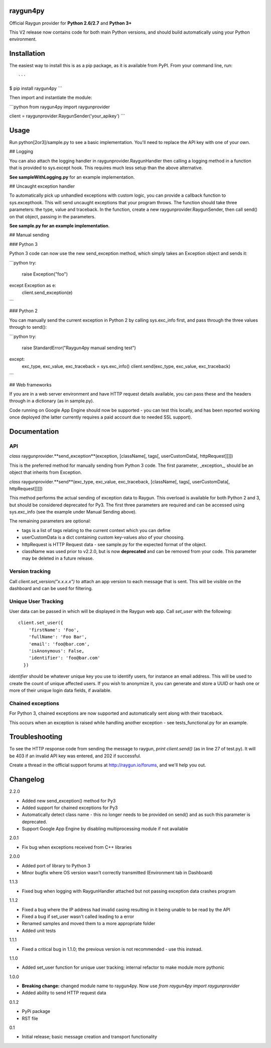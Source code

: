 raygun4py
=========

Official Raygun provider for **Python 2.6/2.7** and **Python 3+**

This V2 release now contains code for both main Python versions, and should build automatically using your Python environment.


Installation
============

The easiest way to install this is as a pip package, as it is available from PyPI. From your command line, run::

```
$ pip install raygun4py
```

Then import and instantiate the module:

```python
from raygun4py import raygunprovider

client = raygunprovider.RaygunSender('your_apikey')
```

Usage
=====

Run python[2or3]/sample.py to see a basic implementation. You'll need to replace the API key with one of your own.

## Logging

You can also attach the logging handler in raygunprovider.RaygunHandler then calling a logging method in a function that is provided to sys.except hook. This requires much less setup than the above alternative.

**See sampleWithLogging.py** for an example implementation.

## Uncaught exception handler

To automatically pick up unhandled exceptions with custom logic, you can provide a callback function to sys.excepthook. This will send uncaught exceptions that your program throws. The function should take three parameters: the type, value and traceback. In the function, create a new raygunprovider.RaygunSender, then call send() on that object, passing in the parameters.

**See sample.py for an example implementation**.

## Manual sending

### Python 3

Python 3 code can now use the new send_exception method, which simply takes an Exception object and sends it:

```python
try:
    raise Exception("foo")
except Exception as e:
    client.send_exception(e)
```

### Python 2

You can manually send the current exception in Python 2 by calling sys.exc_info first, and pass through the three values through to send():

```python
try:
    raise StandardError("Raygun4py manual sending test")
except:
    exc_type, exc_value, exc_traceback = sys.exc_info()
    client.send(exc_type, exc_value, exc_traceback)
```

## Web frameworks

If you are in a web server environment and have HTTP request details available, you can pass these and the headers through in a dictionary (as in sample.py).

Code running on Google App Engine should now be supported - you can test this locally, and has been reported working once deployed (the latter currently requires a paid account due to needed SSL support).

Documentation
=============

API
---

*class* raygunprovider.**send_exception**(exception, [className[, tags[, userCustomData[, httpRequest]]]])

This is the preferred method for manually sending from Python 3 code. The first parameter, _exception_, should be an object that inherits from Exception.

*class* raygunprovider.**send**(exc_type, exc_value, exc_traceback, [className[, tags[, userCustomData[, httpRequest]]]])

This method performs the actual sending of exception data to Raygun. This overload is available for both Python 2 and 3, but should be considered deprecated for Py3. The first three parameters are required and can be accessed using sys.exc_info (see the example under Manual Sending above).

The remaining parameters are optional:

* tags is a list of tags relating to the current context which you can define
* userCustomData is a dict containing custom key-values also of your choosing.
* httpRequest is HTTP Request data - see sample.py for the expected format of the object.

* className was used prior to v2.2.0, but is now **deprecated** and can be removed from your code. This parameter may be deleted in a future release.

Version tracking
----------------

Call `client.set_version("x.x.x.x")` to attach an app version to each message that is sent. This will be visible on the dashboard and can be used for filtering.

Unique User Tracking
--------------------

User data can be passed in which will be displayed in the Raygun web app. Call `set_user` with the following::

  client.set_user({
      'firstName': 'Foo',
      'fullName': 'Foo Bar',
      'email': 'foo@bar.com',
      'isAnonymous': False,
      'identifier': 'foo@bar.com'
    })

`identifier` should be whatever unique key you use to identify users, for instance an email address. This will be used to create the count of unique affected users. If you wish to anonymize it, you can generate and store a UUID or hash one or more of their unique login data fields, if available.

Chained exceptions
------------------

For Python 3, chained exceptions are now supported and automatically sent along with their traceback.

This occurs when an exception is raised while handling another exception - see tests_functional.py for an example.

Troubleshooting
===============

To see the HTTP response code from sending the message to raygun, `print client.send()` (as in line 27 of test.py). It will be 403 if an invalid API key was entered, and 202 if successful.

Create a thread in the official support forums at http://raygun.io/forums, and we'll help you out.

Changelog
=========

2.2.0

- Added new send_exception() method for Py3
- Added support for chained exceptions for Py3
- Automatically detect class name - this no longer needs to be provided on send() and as such this parameter is deprecated.
- Support Google App Engine by disabling multiprocessing module if not available

2.0.1

- Fix bug when exceptions received from C++ libraries

2.0.0

- Added port of library to Python 3
- Minor bugfix where OS version wasn't correctly transmitted (Environment tab in Dashboard)

1.1.3

- Fixed bug when logging with RaygunHandler attached but not passing exception data crashes program

1.1.2

- Fixed a bug where the IP address had invalid casing resulting in it being unable to be read by the API
- Fixed a bug if set_user wasn't called leading to a error
- Renamed samples and moved them to a more appropriate folder
- Added unit tests

1.1.1

- Fixed a critical bug in 1.1.0; the previous version is not recommended - use this instead.

1.1.0

- Added set_user function for unique user tracking; internal refactor to make module more pythonic

1.0.0

- **Breaking change:** changed module name to raygun4py. Now use *from raygun4py import raygunprovider*

- Added ability to send HTTP request data

0.1.2

- PyPi package
- RST file

0.1

- Initial release; basic message creation and transport functionality
